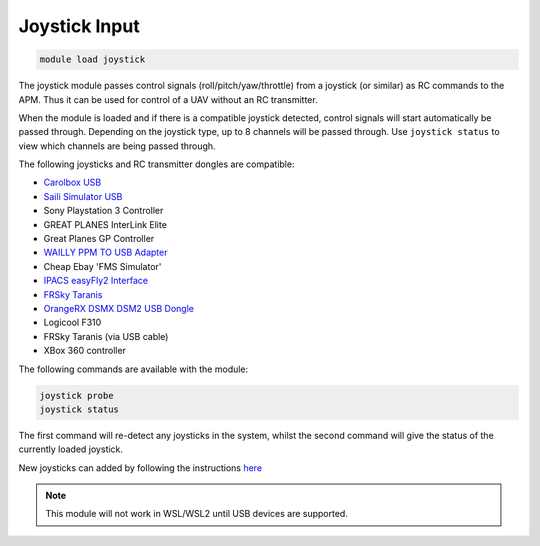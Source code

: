==============
Joystick Input
==============

.. code:: bash

    module load joystick
    
The joystick module passes control signals (roll/pitch/yaw/throttle)
from a joystick (or similar) as RC commands to the APM. Thus it can be
used for control of a UAV without an RC transmitter.

When the module is loaded and if there is a compatible joystick detected,
control signals will start automatically be passed through. Depending on the joystick type, 
up to 8 channels will be passed through. Use ``joystick status`` to view which channels are
being passed through.

The following joysticks and RC transmitter dongles are compatible:

- `Carolbox
  USB <http://www.hobbyking.com/hobbyking/store/__13597__USB_Simulator_Cable_XTR_AeroFly_FMS.html>`_
- `Saili Simulator
  USB <http://www.hobbyking.com/hobbyking/store/__13597__USB_Simulator_Cable_XTR_AeroFly_FMS.html>`_
- Sony Playstation 3 Controller
- GREAT PLANES InterLink Elite
- Great Planes GP Controller
- `WAILLY PPM TO USB
  Adapter <http://www.amazon.com/gp/product/B000RO7JAI/ref=oh_aui_detailpage_o03_s00?ie=UTF8&psc=1>`_
- Cheap Ebay 'FMS Simulator'
- `IPACS easyFly2 Interface <http://www.ikarus.net/deutsch-infos-zubehor/die-ikarus-interfacekabel/?lang=en>`_
- `FRSky Taranis <https://hobbyking.com/en_us/frsky-2-4ghz-accst-taranis-x9d-plus-and-x8r-combo-digital-telemetry-radio-system-mode-2.html/?___store=en_us>`_
- `OrangeRX DSMX DSM2 USB Dongle <https://hobbyking.com/en_us/orange-rx-dsmx-dsm2-compatible-protocol-usb-dongle-flight-simulator.html>`_
- Logicool F310
- FRSky Taranis (via USB cable)
- XBox 360 controller

The following commands are available with the module:

.. code:: bash

    joystick probe
    joystick status
    
The first command will re-detect any joysticks in the system, whilst the second command will give the status of the currently loaded joystick.

New joysticks can added by following the instructions `here <https://github.com/ArduPilot/MAVProxy/blob/master/docs/JOYSTICKS.md>`_


.. note:: This module will not work in WSL/WSL2 until USB devices are supported.
